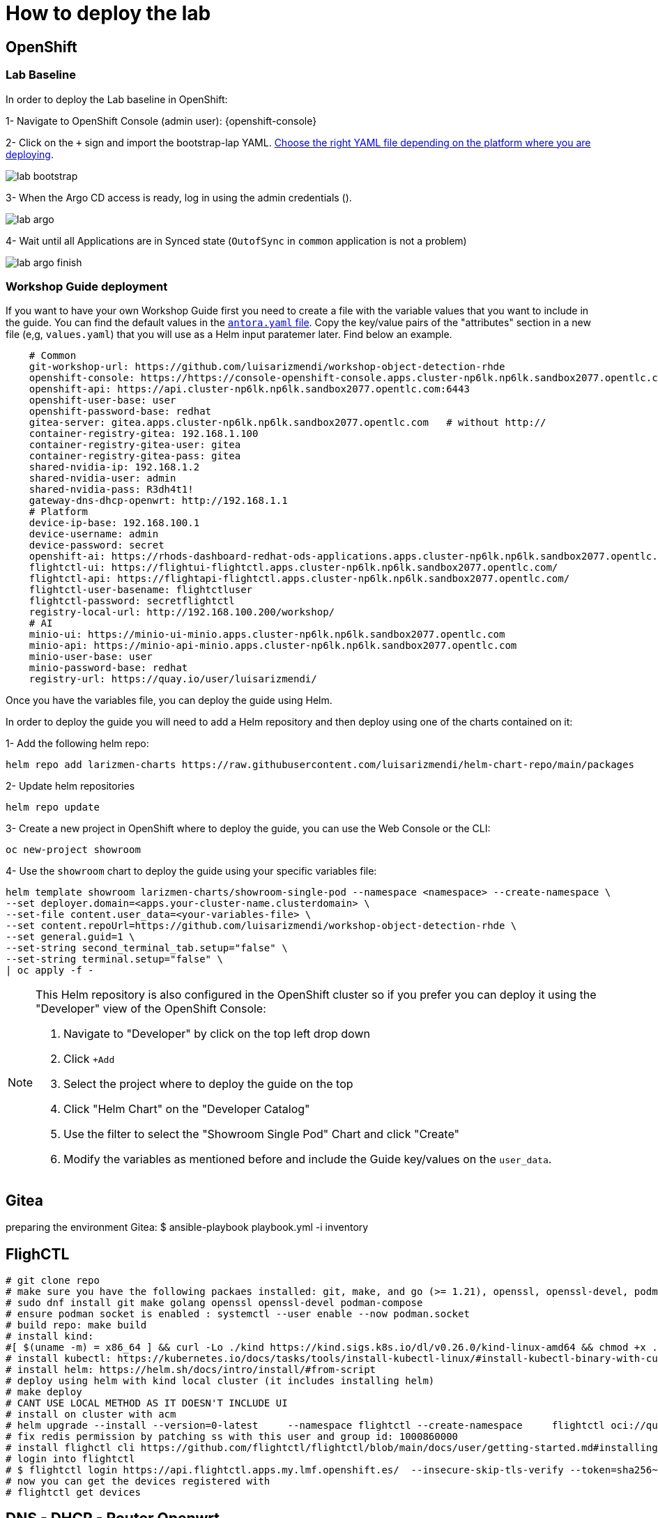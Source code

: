 = How to deploy the lab

== OpenShift

=== Lab Baseline

In order to deploy the Lab baseline in OpenShift:

[example]
====

1- Navigate to OpenShift Console (admin user): {openshift-console}

2- Click on the `+` sign and import the bootstrap-lap YAML. https://github.com/luisarizmendi/workshop-object-detection-rhde/tree/main/deployment/openshift/bootstrap-lab[Choose the right YAML file depending on the platform where you are deploying].

image::lab-bootstrap.png[]

3- When the Argo CD access is ready, log in using the admin credentials ().

image::lab-argo.png[]

4- Wait until all Applications are in Synced state (`OutofSync` in `common` application is not a problem)

image::lab-argo-finish.png[]
====


=== Workshop Guide deployment

If you want to have your own Workshop Guide first you need to create a file with the variable values that you want to include in the guide. You can find the default values in the https://github.com/luisarizmendi/workshop-object-detection-rhde/blob/main/content/antora.yml[`antora.yaml` file]. Copy the key/value pairs of the "attributes" section in a new file (e,g, `values.yaml`) that you will use as a Helm input paratemer later. Find below an example.

----
    # Common
    git-workshop-url: https://github.com/luisarizmendi/workshop-object-detection-rhde
    openshift-console: https://https://console-openshift-console.apps.cluster-np6lk.np6lk.sandbox2077.opentlc.com/
    openshift-api: https://api.cluster-np6lk.np6lk.sandbox2077.opentlc.com:6443
    openshift-user-base: user
    openshift-password-base: redhat
    gitea-server: gitea.apps.cluster-np6lk.np6lk.sandbox2077.opentlc.com   # without http://
    container-registry-gitea: 192.168.1.100
    container-registry-gitea-user: gitea
    container-registry-gitea-pass: gitea
    shared-nvidia-ip: 192.168.1.2
    shared-nvidia-user: admin
    shared-nvidia-pass: R3dh4t1!
    gateway-dns-dhcp-openwrt: http://192.168.1.1
    # Platform
    device-ip-base: 192.168.100.1
    device-username: admin
    device-password: secret
    openshift-ai: https://rhods-dashboard-redhat-ods-applications.apps.cluster-np6lk.np6lk.sandbox2077.opentlc.com/
    flightctl-ui: https://flightui-flightctl.apps.cluster-np6lk.np6lk.sandbox2077.opentlc.com/
    flightctl-api: https://flightapi-flightctl.apps.cluster-np6lk.np6lk.sandbox2077.opentlc.com/
    flightctl-user-basename: flightctluser
    flightctl-password: secretflightctl
    registry-local-url: http://192.168.100.200/workshop/
    # AI
    minio-ui: https://minio-ui-minio.apps.cluster-np6lk.np6lk.sandbox2077.opentlc.com
    minio-api: https://minio-api-minio.apps.cluster-np6lk.np6lk.sandbox2077.opentlc.com
    minio-user-base: user
    minio-password-base: redhat
    registry-url: https://quay.io/user/luisarizmendi/
----


Once you have the variables file, you can deploy the guide using Helm.


[example]
====
In order to deploy the guide you will need to add a Helm repository and then deploy using one of the charts contained on it:

1- Add the following helm repo:

----
helm repo add larizmen-charts https://raw.githubusercontent.com/luisarizmendi/helm-chart-repo/main/packages
----

2- Update helm repositories 

----
helm repo update
----


3- Create a new project in OpenShift where to deploy the guide, you can use the Web Console or the CLI:

----
oc new-project showroom
----


4- Use the `showroom` chart to deploy the guide using your specific variables file:

----
helm template showroom larizmen-charts/showroom-single-pod --namespace <namespace> --create-namespace \
--set deployer.domain=<apps.your-cluster-name.clusterdomain> \
--set-file content.user_data=<your-variables-file> \
--set content.repoUrl=https://github.com/luisarizmendi/workshop-object-detection-rhde \
--set general.guid=1 \
--set-string second_terminal_tab.setup="false" \
--set-string terminal.setup="false" \
| oc apply -f -
----

====


[NOTE]
====
This Helm repository is also configured in the OpenShift cluster so if you prefer you can deploy it using the "Developer" view of the OpenShift Console:

1. Navigate to "Developer" by click on the top left drop down

2. Click `+Add`

3. Select the project where to deploy the guide on the top 

4. Click "Helm Chart" on the "Developer Catalog"

5. Use the filter to select the "Showroom Single Pod" Chart and click "Create"

6. Modify the variables as mentioned before and include the Guide key/values on the `user_data`.
====

== Gitea
preparing the environment Gitea:
$ ansible-playbook playbook.yml -i inventory 

== FlighCTL

  # git clone repo
  # make sure you have the following packaes installed: git, make, and go (>= 1.21), openssl, openssl-devel, podman-compose
  # sudo dnf install git make golang openssl openssl-devel podman-compose
  # ensure podman socket is enabled : systemctl --user enable --now podman.socket
  # build repo: make build
  # install kind:
  #[ $(uname -m) = x86_64 ] && curl -Lo ./kind https://kind.sigs.k8s.io/dl/v0.26.0/kind-linux-amd64 && chmod +x ./kind && sudo mv ./kind /usr/local/bin/kind
  # install kubectl: https://kubernetes.io/docs/tasks/tools/install-kubectl-linux/#install-kubectl-binary-with-curl-on-linux
  # install helm: https://helm.sh/docs/intro/install/#from-script
  # deploy using helm with kind local cluster (it includes installing helm)
  # make deploy
  # CANT USE LOCAL METHOD AS IT DOESN'T INCLUDE UI
  # install on cluster with acm
  # helm upgrade --install --version=0-latest     --namespace flightctl --create-namespace     flightctl oci://quay.io/flightctl/charts/flightctl     --values content/modules/ROOT/pages/scripts/environment/values.yaml
  # fix redis permission by patching ss with this user and group id: 1000860000
  # install flighctl cli https://github.com/flightctl/flightctl/blob/main/docs/user/getting-started.md#installing-the-flight-control-cli
  # login into flightctl
  # $ flightctl login https://api.flightctl.apps.my.lmf.openshift.es/  --insecure-skip-tls-verify --token=sha256~CGM1m_RbqBqS1bbNdakdGVRU6-2aRZlwzlexZLpVQ3Y
  # now you can get the devices registered with
  # flightctl get devices

== DNS - DHCP - Router Openwrt
using this guide https://openwrt.org/docs/guide-user/installation/openwrt_x86 I'll reuse a device at home






